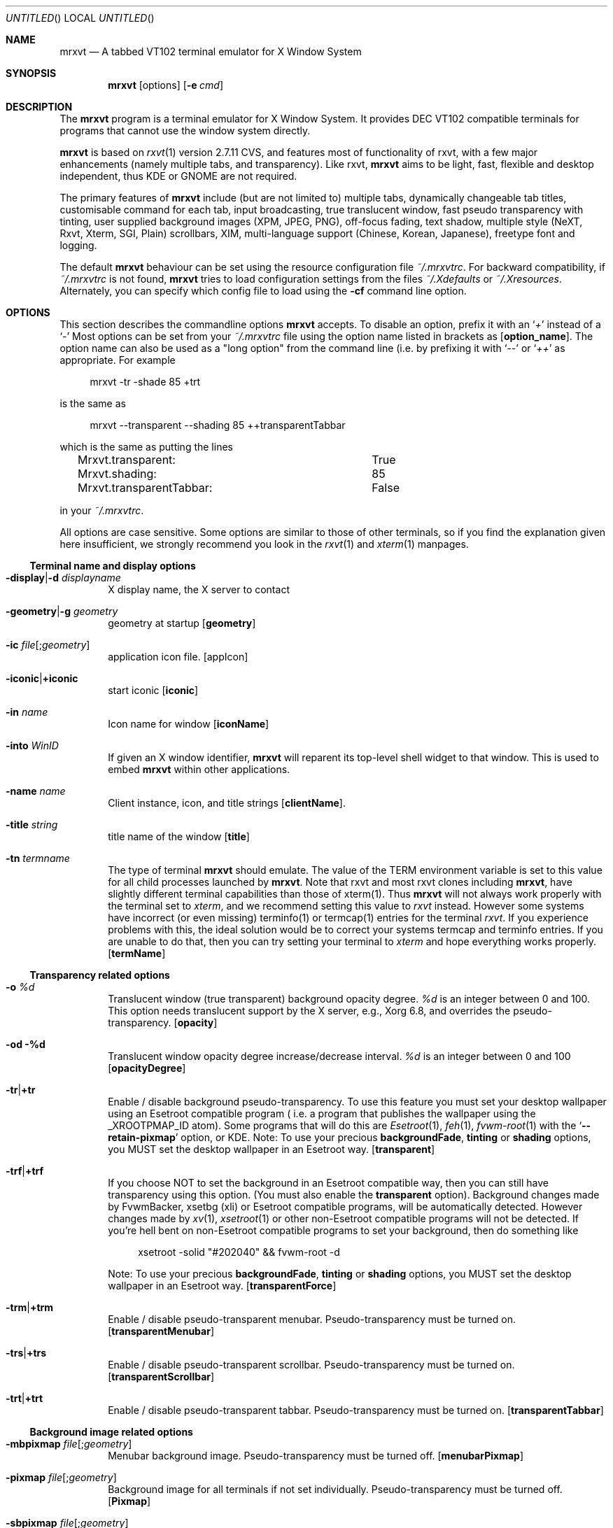 .\" {{{1 Macros
.
.
.de Vb \" Begin verbatim text (stolen from man files generated by pod2man)
. Bd -literal -offset 4n
..
.de Ve \" End verbatim text
. Ed
. Pp
..
.\" Boolean options
.de BO
.It Fl \\$1 Ns | Ns Cm +\\$1
..
.\" Resource list
.de RL
. It Cm \\$1
. Ar \\$2
..
.
.
.\" {{{1 manpage header
.
.
.Dd January 10, 2006
.Os X "Version 11"
.Dt mrxvt 1
.
.
.Sh NAME \"{{{1
.
.
.Nm mrxvt
.Nd A tabbed VT102 terminal emulator for X Window System
.
.
.Sh SYNOPSIS \"{{{1
.
.
.Nm
.Op options
.Op Fl e Ar cmd
.
.
.Sh DESCRIPTION \"{{{1
.
.
.Bd -filled
The
.Nm
program is a terminal emulator for X Window System. It provides
.Tn DEC VT102
compatible terminals for programs that cannot use the window system directly.
.Pp
.Nm
is based on
.Xr rxvt 1
version 2.7.11 CVS, and features most of functionality
of rxvt, with a few major enhancements (namely multiple tabs, and transparency). Like rxvt,
.Nm
aims to be light, fast, flexible and desktop independent, thus KDE or GNOME are not required.
.Pp
The primary features of
.Nm
include (but are not limited to) multiple tabs, dynamically changeable tab titles, customisable command for each tab, input broadcasting, true translucent window, fast pseudo transparency with tinting, user supplied background images (XPM, JPEG, PNG), off-focus fading, text shadow, multiple style (NeXT, Rxvt, Xterm, SGI, Plain) scrollbars, XIM, multi-language support (Chinese, Korean, Japanese), freetype font and logging.
.Pp
.
The default
.Nm
behaviour can be set using the resource configuration file
.Pa ~/.mrxvtrc .
For backward compatibility, if
.Pa ~/.mrxvtrc
is not found,
.Nm
tries to load configuration settings from the files
.Pa ~/.Xdefaults
or
.Pa ~/.Xresources .
Alternately, you can specify which config file to load using the
.Fl cf
command line option.
.Ed
.
.
.Sh OPTIONS \"{{{1
.
.
.Bd -filled
This section describes the commandline options
.Nm
accepts. To disable an option, prefix it with an
.Sq Em +
instead of a
.Sq Em -
Most options can be set from your
.Pa ~/.mrxvtrc
file using the option name listed in brackets as
.Op Cm option_name .
The option name can also be used as a "long option" from the command line (i.e. by prefixing it with 
.Sq Em --
or
.Sq Em ++
as appropriate. For example
.Vb
mrxvt -tr -shade 85 +trt
.Ve
is the same as
.Vb
mrxvt --transparent --shading 85 ++transparentTabbar
.Ve
which is the same as putting the lines
.Vb
Mrxvt.transparent:		True
Mrxvt.shading:			85
Mrxvt.transparentTabbar:	False
.Ve
in your
.Pa ~/.mrxvtrc .
.Pp
.
All options are case sensitive. Some options are similar to those of other terminals, so if you find the explanation given here insufficient, we strongly recommend you look in the
.Xr rxvt 1
and
.Xr xterm 1
manpages.
.Ed
.\" {{{2 terminal name and display options
.Ss Terminal name and display options
.Bd -filled
.Bl -tag -width 4n
.
.It Fl display Ns | Ns Fl d Ar displayname
X display name, the X server to contact
.
.It Fl geometry Ns | Ns Fl g Ar geometry
geometry at startup
.Op Cm geometry
.
.It Fl ic Ar file Ns Op Ns ; Ns Ar geometry
application icon file.
.Op appIcon
.
.BO iconic
start iconic
.Op Cm iconic
.
.It Fl in Ar name
Icon name for window
.Op Cm iconName
.
.It Fl into Ar WinID
If given an X window identifier,
.Nm
will reparent its top-level shell widget to that window.
This is used to embed
.Nm
within other applications.
.
.It Fl name Ar name
Client instance, icon, and title strings
.Op Cm clientName .
.
.It Fl title Ar string
title name of the window
.Op Cm title
.
.It Fl tn Ar termname
The type of terminal
.Nm
should emulate. The value of the TERM environment variable is set to this value for all child processes launched by
.Nm .
Note that rxvt and most rxvt clones including 
.Nm Ns ,
have slightly different terminal capabilities than those of xterm(1). Thus
.Nm
will not always work properly with the terminal set to
.Ar xterm ,
and we recommend setting this value to
.Ar rxvt
instead. However some systems have incorrect (or even missing) terminfo(1) or termcap(1) entries for the terminal
.Ar rxvt .
If you experience problems with this, the ideal solution would be to correct your systems termcap and terminfo entries. If you are unable to do that, then you can try setting your terminal to
.Ar xterm
and hope everything works properly.
.Op Cm termName
.
.El
.Ed
.\" {{{2 transparency
.Ss Transparency related options
.Bd -filled
.Bl -tag -width 4n
.
.It Fl o Ar %d
Translucent window (true transparent) background opacity degree.
.Ar %d
is an integer between 0 and 100. This option needs translucent support by the X server, e.g., Xorg 6.8, and overrides the pseudo-transparency.
.Op Cm opacity
.
.It Fl od %d
Translucent window opacity degree increase/decrease interval.
.Ar %d
is an integer between 0 and 100
.Op Cm opacityDegree
.
.BO tr
Enable / disable background pseudo-transparency. To use this feature you must set your desktop wallpaper using an Esetroot compatible program ( i.e. a program that publishes the wallpaper using the
.Tn _XROOTPMAP_ID
atom). Some programs that will do this are
.Xr Esetroot 1 ,
.Xr feh 1 ,
.Xr fvwm-root 1
with the
.Sq Cm --retain-pixmap
option, or KDE. Note: To use your precious
.Cm backgroundFade , tinting
or
.Cm shading
options, you MUST set the desktop wallpaper in an Esetroot way.
.Op Cm transparent
.
.BO trf
If you choose NOT to set the background in an Esetroot compatible way, then you can still have transparency using this option. (You must also enable the
.Cm transparent
option). Background changes made by FvwmBacker, xsetbg (xli) or Esetroot compatible programs, will be automatically detected. However changes made by
.Xr xv 1 ,
.Xr xsetroot 1
or other non-Esetroot compatible programs will not be detected. If you're hell bent on non-Esetroot compatible programs to set your background, then do something like
.Vb
xsetroot -solid "#202040" && fvwm-root -d
.Ve
Note: To use your precious
.Cm backgroundFade , tinting
or
.Cm shading
options, you MUST set the desktop wallpaper in an Esetroot way.
.Op Cm transparentForce
.
.BO trm
Enable / disable pseudo-transparent menubar. Pseudo-transparency must be turned on.
.Op Cm transparentMenubar
.
.BO trs
Enable / disable pseudo-transparent scrollbar. Pseudo-transparency must be turned on.
.Op Cm transparentScrollbar
.
.BO trt
Enable / disable pseudo-transparent tabbar. Pseudo-transparency must be turned on.
.Op Cm transparentTabbar
.
.El
.Ed
.\" {{{2 background
.Ss Background image related options
.Bd -filled
.Bl -tag -width 4n
.
.It Fl mbpixmap Ar file Ns Op Ns ; Ns Ar geometry
Menubar background image. Pseudo-transparency must be turned off.
.Op Cm menubarPixmap
.
.It Fl pixmap Ar file Ns Op Ns ; Ns Ar geometry
Background image for all terminals if not set individually. Pseudo-transparency must be turned off.
.Op Cm Pixmap
.
.It Fl sbpixmap Ar file Ns Op Ns ; Ns Ar geometry
Scrollbar background image. Pseudo transparency must be turned off.
.Op Cm scrollbarPixmap
.
.It Fl tbpixmap Ar file Ns Op Ns ; Ns Ar geometry
Tabbar background image. Pseudo transparency must be turned off.
.Op Cm tabbarPixmap
.
.BO tupixmap
Apply tabbar background image to tabs.
.Op Cm tabUsePixmap
.
.El
.Ed
.\" {{{2 scrolling
.Ss Scrolling related options
.Bd -filled
.Bl -tag -width 4n
.
.BO mp
scroll one page when press mouse wheel button
.Op Cm mouseWheelScrollPage
.
.It Fl sa Ar mode
Scrollbar alignment (
.Ar top | bottom )
.Op Cm scrollbarAlign
.
.BO sb
Hide / show scrollbar
.Op Cm scrollBar
.
.It Fl sbt Ar width
Scrollbar thickness/width
.Op Cm scrollbarThickness
.
.BO si
Inhibit scrolling on tty output.
.Op Cm scrollTtyOutputInhibit
.
.BO sk
scroll-on-keypress
.Op Cm scrollTtyKeypress
.
.It Fl sl Ar n
The number of scrolled lines to save (for all tabs) if not set individually. The maximal number of saved lines is 65535.
.Op Cm saveLines
.
.BO sr
Scrollbar on right
.Op Cm scrollbarRight
.
.It Fl ss Ar mode
Scrollbar style.
.Ar mode
should be one of
.Ar plain , xterm , rxvt , next
or
.Ar sgi .
.Op Cm scrollbarStyle
.
.BO st
Draw floating scrollbar (i.e. without a trough).
.Op Cm scrollbarFloating
.
.El
.Ed
.\" {{{2 color
.Ss Color related options
.Bd -filled
.Bl -tag -width 4n
.
.It Fl bg Ar color
Background color
.Op Cm background
.
.It Fl bd Ar color
Border color
.Op Cm borderColor
.
.It Fl bgfade Ar %d
(Obsolete) Make colors
.Ar %d
darker for background image or pseudo-transparent background.
.Ar %d
is an integer between 0 and 100. This is like tinting the background with black. This option is obsolete, and you should use the
.Cm tint
and
.Cm shade
options instead.
.Op Cm backgroundFade
.
.It Fl bgtype Ar type
Transformation type for background pixmap (not implemented yet)
.
.It Fl cr Ar color
color of cursor
.Op Cm cursorColor
.
.It Fl fade Ar %d
Make colors
.Ar %d
darker when mrxvt looses focus.
.Ar %d
is an integer between 0 and 100
.Op Cm fading
.
.It Fl fg Ar color
Foreground color.
.Op Cm foreground
.
.It Fl itabbg Ar color
Background color of inactive tabs and tabbar.
.Op Cm itabBackground
.
.It Fl itabfg Ar color
Foreground color of inactive tabs.
.Op Cm itabForeground
.
.It Fl pr Ar color
color of pointer
.Op Cm pointerColor
.
.It Fl shade Ar %d
Shade background to
.Ar %d
degree when tinting the background.
.Ar %d
is an integer between 0 and 100. You must also define a color using the
.Cm tint
option. When compiled with XRender support, the tabbar, menubar and scroll bar are tinted with their respective background colors for pseudo-transparent terminals.
.Op Cm shading
.
.It Fl tabbg Ar color
background color of active tab.
.Op Cm tabBackground
.
.It Fl tabfg Ar color
Foreground color of tabbar
.Op Cm tabForeground
.
.It Fl tint Ar color
Color tinted on background image or pseudo-transparent background. This works differently depending on the tint type: With XRender (when compiled with --enable-xrender),
.Ar color
is the color you want to tint your background to. The brighter the color, the less transparent it will be (regardless of the shade degree specified by
.Fl shade ) .
For example, if you want your background tinted black, set
.Ar color
to
.Sq #000000 ,
however if you want a white tinted transparent background, set
.Ar color
to some level of grey (e.g.
.Sq #808080 )
but NOT to
.Sq #ffffff .
.Pp
When compiled without XRender support,
.Ar color
works like a color mask. Thus if you want a black tinted background, set
.Ar color
to
.Sq #ffffff .
.Pp
The shade degree (using
.Fl shade )
must be defined as well.
.Op Cm tintColor
.
.It Fl tinttype Ar type
Function applied for background tinting (not implemented yet).
.
.It Fl ts Ar color
color of text shadow
.Op Cm textShadow
.
.It Fl tsm Ar mode
Text shadow mode, specify shadow position of text:
.Ar left | right | top | bottom | topleft | topright | botleft | botright | none .
.Op Cm textShadowMode
.
.It Fl txttype type
Function applied for text drawing (not implemented yet)
.
.It Fl ufbg Ar color
Default background color when the terminal window looses focus.
.Op Cm ufBackground
.
.El
.Ed
.\" {{{2 font
.Ss Font related options
.Bd -filled
.Bl -tag -width 4n
.
.It Fl fb Ar fontname
bold text X11 font name
.Op Cm boldFont
.
.It Fl fm Ar fontname
multichar text X11 font name
.Op Cm mfont
.
.It Fl fn Ar fontname
normal text X11 font name
.Op Cm font
.
.BO xft
Use freetype font instead of X11 font. This option controls all other freetype font related options.
.Op Cm xft
.
.BO xftaa
Enable / disable antialiasing of freetype font. This makes font look much nicer, but significantly slows down the rendering speed. The
.Fl xft
option must be enabled.
.Op Cm xftAntialias
.
.BO xftah
Enable / disable autohint of freetype font. The
.Fl xft
option must be enabled
.Op Cm xftAutoHint
.
.It Fl xftfm Ar fontname
Multichar text freetype font family. The
.Fl xft
option must be enabled
.Op Cm xftmFont
.
.It Fl xftfn Ar fontname
Normal text freetype font family. The
.Fl xft
option must be enabled
.Op Cm xftFont
.
.BO xftga
Enable / disable global advance of freetype font. The
.Fl xft
option must be enabled
.Op Cm xftGlobalAdvance
.
.BO xftht
Enable / disable hinting of freetype font. The
.Fl xft
option must be enabled
.Op Cm xftHinting
.
.It Fl xftmsz Ar size
Freetype multichar font size in pixels. The
.Fl xft
option must be enabled.
.Op Cm xftmSize
.
.BO xftnfm
Do not load freetype mfont, but use freetype font instead. This can avoid a large line space if the size of font and mfont are very different. The
.Fl xft
option must be enabled
.Op Cm xftNomFont
.
.It Fl xftpfn Ar font
Specify a proportionally spaced font to use for drawing tab-titles. If set, the tab bar behaves like Firefox's tab-bar: All tabs have the same width, and the widths are shrunk / expanded to keep the number of tabs specified by
.Cm minVisibleTabs
visible. The active tab title is drawn in a bold font. (Your colors are still used).
.Op Cm xftPFont
.
.It Fl xftrgb Ar style
Freetype font sub-pixel order:
.Ar rgb | bgr | vrgb | vbgr | none .
The
.Fl xft
option must be enabled.
.Op Cm xftRGBA
.
.BO xftslow
Display freetype multichar string in slow mode for better display effect. The xft option must be enabled.
.Op Cm xftSlowOutput
.
.It Fl xftst Ar style
Freetype font slant:
.Ar roman | italic | oblique .
The
.Fl xft
option must be enabled.
.Op Cm xftSlant
.
.It Fl xftsz Ar number
Freetype font size in pixel. The
.Fl xft
option must be enabled
.Op Cm xftSize
.
.It Fl xftbwt Ar style
Freetype bold font weight:
.Ar light | medium | demibold | bold | black .
The
.Fl xft
option must be enabled.
.Op Cm xftBoldWeight
.
.It Fl xftwd Ar style
Freetype font width:
.Ar ultracondensed | condensed | normal | expanded | ultraexpanded .
The
.Fl xft
option must be enabled.
.Op Cm xftWidth
.
.It Fl xftwt Ar style
Freetype font weight:
.Ar light | medium | demibold | bold | black .
The
.Fl xft
option must be enabled.
.Op Cm xftWeight
.
.El
.Ed
.\" {{{2 tabs and commands
.Ss Tabs and command related options
.Bd -filled
.Bl -tag -width 4n
.
.It Fl aht
Automatically hide or show the tab bar depending on the number of tabs. On startup, the tabbar is shown only if there are more than one tabs present. If there is only one tab, and a new one is created, then the tabbar is shown. If there are two tabs and one is closed, then the tabbar is hidden. A keyboard shortcut used at any time to hide / show the tabbar.
.Op Cm autohideTabbar
.BO at
Run command specified with
.Fl e
on all tabs (by default the command specified by
.Fl e
is only used for the first tab opened). This causes the profile option
.Cm command
to be ignored. However a command specified via the
.Cm NewTab
macro is honored.
.Op Cm cmdAllTabs
.
.BO bt
Show tabbar at bottom.
.Op Cm bottomTabbar
.
.It Fl e Op Ar arguments ...
Specifies the program (and its command line arguments) to be run in the
.Nm
window. By default this command is only run initially, and all tabs created after startup will run the default shell (or program supplied by
.Fl profile Ns Ar %d Ns ). This behaviour can be overridden with the
.Fl at
option.
.Op Cm command
.
.BO hb
Hide buttons in the tabbar.
.Op Cm hideButtons
.
.It Fl het Ar string
Message to display in tabs after the child process exits. (This string is escape and percent interpolated).
.Op Cm holdExitText
.
.It Fl heT Ar string
Set the title of tabs to
.Ar string
after the process in the tab exits. (This string is escape and percent interpolated).
.Op Cm holdExitTitle
.
.It Fl hold Ar mask
Hold the tab open after the child process in it exits.
.Ar mask
is the mask of flags which control weather the tab will be held open based on the exit status of the child process. If the lowest bit (0x01) of
.Ar mask
is set, then the tab will always be held open after the child exits. If the next bit (0x02) is set, then the tab will only be held open if the child exits abnormally (e.g. via
.Xr abort 1 ) .
If the third bit (0x04) is set, then the tab will be held open if the child exits with non-zero status.
.Pp
NOTE: In previous versions of
.Nm
this was a boolean option. For backward compatibility, the value of
.Ar True , On, Yes
will be treated as
.Ar 1
and anything illegal will be treated as
.Ar 0 .
The default is 0x06.
.Op Cm holdExit
.
.BO ht
Hide tabbar on initialization
.Op Cm hideTabbar
.
.BO htb
Highlight inactive tabs only when bell sounds. Default is to highlight inactive tabs whenever they produce output.
.Op Cm highlightTabOnBell
.
.It Fl ip Ar profiles
.Ar profiles
is a comma separated list of profiles numbers. On startup
.Nm
opens each of these profiles in a tab.
.Op Cm initProfileList
.
.BO ls
Indicates that the shell that is started in the
.Nm
window will be a login shell (i.e., the first character of argv[0] will be a dash, indicating to the shell that it should read the user's
.Pa .login
or
.Pa .profile).
.Op Cm loginShell
.
.It Fl mtw Ar width
The maximum width (in characters) of the displayed tabs. This can not be larger than 40. If you use Xft, then you might want to use the
.Cm minVisibleTabs
option instead.
.Op Cm maxTabWidth
.
.It Fl mvt Ar n
When using
.Cm xftPFont
to display tabs, keep at least
.Ar n
tabs visible.
.Op Cm minVisibleTabs
.
.It Fl profile Ns Ar N Ns Cm . Ns Ar option Ar value
Set
.Ar option
to
.Ar value
in profile
.Ar N .
When a new tab is created with profile
.Ar N
it uses all options that are set for this profile. Currently the only options that can be set per profile are
.Cm Pixmap , background , command , foreground , saveLines , holdExit , holdExitText , holdExitTitle , tabTitle , titleFormat , winTitleFormat
and
.Cm workingDirectory .
Then all the settings from that profile number are used.
.Pp
.
.Ar N
can be any integer between 0 and the compiled in maximum (default 5). The profile number 0 is special, and contains default settings which are used for all profiles where this option is not set (e.g.
.Fl profile0.tt Ar mrxvt
sets the tab title to
.Ar mrxvt
for all profiles where the tab title has not been set). In this case the
.Fl profile0.
can be omitted entirely (i.e.
.Fl profile0.tt
is equivalent to
.Fl tt ) .
.Pp
This option is intended to replace the
.Fl vt Ns Ar %d Ns Cm .xx
options from
.Nm
version 0.5.0. The old
.Fl vt Ns Ar %d Ns Cm .xx
would set options for the
.Ar %d Ns th
tab. This causes inconsistent behaviour when the user moves / closes tabs. The behaviour of the
.Fl profile
option is to set options for a particular profile, and then these settings can be associated (on demand) to newly created tabs.
.
.Op Cm profile Ns Ar N Ns Cm . Ns Ar option
.
.BO ps
Protect tab from being closed if it is using the secondary screen, for example, when the user is running
.Xr vim 1
or
.Xr mutt 1 ,
this can prevent the terminal from being accidentally closed.
.Op Cm protectSecondary
.
.BO sti
Synchronize icon name with tab title when switch to a new tab or the title of the active tab changes.
.Op Cm syncTabIcon
.
.BO stt
Synchronize terminal title with tab title when switch to a new tab or the title of the active tab changes. (See also the
.Fl wtf
option).
.Op Cm syncTabTitle
.
.It Fl tnum Ar N
OBSOLETE. Opens
.Ar N
tabs on startup. For backward compatibility, the tabs are opened with profile 0, 1, ...
.Ar N Ns -1 .
.Op Cm initTermNumber
.
.It Fl tt Ar string
Title of the tab
.Op Cm tabTitle
.
.It Fl tf Ar format
If set, this controls the displayed title of each tab.
.Ar format
is % interpolated, and the result is displayed as the tab title.
.Pp
.Sy NOTE:
Currently this option requires the tab titles to be drawn with a proportionally spaced font (which is currently only possible with Xft). Also, this option only affects the displayed tab title, and thus
.Ar %t
will still expand to the actual tab title, as set via an escape sequence, or macro. For example, setting this option to
.Sq Ar %n. %t
will cause all the tabs to be numbered.
.Op Cm titleFormat
.
.BO ut
Utmp inhibit.
.Op Cm utmpInhibit
.
.BO vbf
If unset, colored bold text will not be rendered using overstrike / bold font. See also
.Cm boldColors
and
.Cm veryBright .
.Op Cm veryBoldFont
.
.It Fl wd
Working directory of the child process. If non-empty, then the child process is started in this directory. If set to
.Sq \&.
then the child process is run in the working directory of the current tab if possible. On Linux, this is the default. (NOTE: It is not always possible to find the working directory of the current tab. This works fine on Linux, but causes problems on other systems [e.g. OpenBSD], which is why it is only enabled by default on Linux).
.Op Cm workingDirectory
.
.It Fl wtf Ar format
Controls the format of the window title. If set, and the option
.Fl stt
is used, then the window title is set to
.Ar format
(after % interpolation), instead of the tab title.
.Op Cm winTitleFormat
.El
.Ed
.\" {{{2 multichar stuff
.Ss Multichar and multi-language support
.Bd -filled
.Bl -tag -width 4n
.
.BO mcc
Multichar cursor movement
.Op Cm multibyte_cursor
.
.It Fl km Ar mode
multichar encoding mode
.Op Cm multichar_encoding
.
.It Fl im Ar name
name of X Input Method (XIM)
.Op Cm inputMethod
.
.It Fl pt Ar mode
XIM input style:
.Ar OverTheSpot Ns | Ns Ar OffTheSpot Ns | Ns Ar Root
.Op Cm preeditType
.
.BO thai
Thai support
.Op Cm thai
.
.It Fl grk Ar mode
Greek keyboard mapping:
.Ar iso Ns | Ns Ar ibm
.Op Cm greek_keyboard
.
.El
.Ed
.\" {{{2 menu
.Ss Menu related options
.Bd -filled
.
.Bl -tag -width 4n
.
.It Fl menu Ar filename Ns Op ; Ns Ar tag
Menubar definition file.
.Op Cm menu
.
.BO showmenu
show menubar
.Op Cm showMenu
.
.El
.Ed
.\" {{{2 keyboard / window
.Ss Keyboard and window related options
.Bd -filled
.Bl -tag -width 4n
.
.It Fl b Ar number
internal border width
.Op Cm internalBorder
.
.BO bc
Display a blinking cursor.
.Op Cm cursorBlink
.
.BO bcst
Enable / disable broadcasting input to all terminals
.Op Cm broadcast
.
.It Fl bci Ar number
Cursor blink interval (ms)
.Op Cm cursorBlinkInterval
.
.BO bl
Use a borderless window.
.Op Cm borderLess
.
.It Fl blc Ar cmd
Bell command instead of beeping. If
.Ar cmd
begins with
.Sq \&!
then it is passed to
.Cd /bin/sh -c
for execution. Otherwise it is split into words at spaces or tabs only, and executed via
.Xr execvp 3 .
If you don't want a space or tab to cause word splitting, then precede it with a
.Sq Sy \e .
If you want to pass
.Sq \e\ 
as an argument, double the
.Sq \e .
.Pp
Note: Only backslashes (or chains of backslashes) that precede a space or tab character are treated specially. That is
.Sq \e\ea
will be left untouched, however
.Sq \e\e\ 
will expand to a
.Sq \e
and the
.Sq \ 
will cause a word break, and
.Sq \e\ 
will expand to a
.Sq \ 
which does not cause a word break.
.Op Cm bellCommand
.
.It Fl bw Ns | Ns Fl w Ar number
external border width
.Op Cm externalBorder
.
.BO ctvb
Use a visual bell only for the current tab (i.e. the active tab of a currently focused window).
.Op Cm currentTabVBell
.
.It Fl desktop Ar number
Desktop to place the window (for gnome compatible window manager). The number starts from 0, NOT 1!
.Op Cm desktop
.
.BO dm
Enable / disable all keyboard macros. This functionality can be toggled at runtime via a pop-up menu, or the
.Ic ToggleMacros
keyboard shortcut. NOTE: When keyboard macros are disabled, the
.Ic ToggleMacros
keyboard macro will still work. Thus you can re-enable your keyboard macros via the keyboard using this function.
.Op Cm disableMacros
.
.BO fs
Startup fullscreen. Use in conjunction with
.Op smoothResize
to really make it full screen. Requires an EWMH compatible window manager.
.Op Cm fullscreen
.
.BO lk
Enable Linux console style Home/End keys
.Op Cm linuxHomeEndKey
.It Fl mod Ar mode
Meta modifier:
.Ar alt Ns | Ns Ar meta Ns | Ns Ar hyper Ns | Ns Ar super Ns | Ns Ar mod1 Ns | Ns Ar ... Ns | Ns Ar mod5 .
.Op Cm modifier
.
.It Fl lsp Ar number
Line space between rows
.Op Cm lineSpace
.
.BO m
Start maximized (requires an EWMH compatible window manager).
.Op Cm maximized
.
.BO m8
Enable / disable meta8
.Op Cm meta8
.
.BO nsc
Enable / disable reading the system wide configuration file. Only the default keyboard macros are defined in this file, so this option can effectively disable all default keyboard shortcuts.
.Op Cm noSysConfig
.
.BO or
Override redirect
.Op Cm overrideRedirect
.
.BO pb
.No Pointer blank (see also Cm pointerBlankDelay ) .
.Op Cm pointerBlank
.
.BO rv
reverse video
.Op Cm reverseVideo
.
.BO tcw
Triple click word selection
.Op Cm tripleclickwords
.
.BO vb
Visual bell
.Op Cm visualBell
.
.El
.Ed
.\" {{{2 misc
.Ss Miscellaneous options
.Bd -filled
.Bl -tag -width 4n
.
.It Fl C
Intercept console messages
.
.It Fl dmask Ar namelist
Print out debug message defined by a coma separated name list. Available
names include: command, screen, ptytty, init, main, logging, macros,
menubar, tabbar, scrollbar, images, pixmap, transparent, encoding, 
gkrelot, memory, session, string, resource, xftacs, misc, and all.
.
.It Fl dlevel Ar verboselevel
Print out debug message defined by verboselevel. Available verboselevel
are: fatal, error, warn, info, verbose, and debug. The latter, the more
information is printed
.
.It Fl cf Ar filename
X resource configuration file
.It Fl cfs Ar filename
X resource configuration file to save the current configuration
.Op Cm confFileSave
.
.It Fl path Ar path
Colon delimited list of directories to search for background images and menu files.
.Nm
first searches for the file in the current directory, then in the directories specified by
.Ar path ,
then in the directories specified by the environment variable
.Ev PATH_ENV
and finally tries in the user configuration directory
.Pa ~/.mrxvt
and the (compiled in) system wide configuration directory
.Pa /etc/mrxvt .
.Op Cm path
.
.It Fl sid Ar string
Client identity of mrxvt for X session management
.Op Cm smClientID
.
.BO sm
enable X session management
.Op Cm sessionMgt
.
.El
.Ed
.\" {{{2 resource option list
.Ss Long options
.Bd -filled
.
The following options do not have a
.Dq short
form. If these options are to be used on the command line, they must be prefixed with a
.Sq Em --
(or
.Sq Em ++
for boolean options). They can of course be used in the
.Nm
configuration file.
.
.
.Bl -tag -width 4n
.It Cm answerBackString Ar string
Specify the reply
.Nm
sends to the shell when an ENQ (control-E) character is passed through. It may contain escape values as described in the entry on
.Cm keysym
following.
.
.It Cm backspaceKey Ar string
The string to send when the backspace key is pressed. If set to DEC or unset it will send Delete (code 127) or, if shifted, Backspace (code 8) - which can be reversed with the appropriate DEC private mode escape sequence.
.
.It Cm bgRefreshInterval Ar delay
Specify the delay (ms) to wait before refreshing the background in pseudo-transparency. Generally tinting and refreshing the background is slow (especially with XRender), and causes lags while dragging the window. This delay causes enables the window to be dragged smoothly. If you have a fast system, you can reduce or disable this (by setting it to 0). The default value is 100ms.
.
.It Cm boldFont Ns Ar N Ar font
Specifies bold font to use along with fontset
.Ar N .
.
.It Cm boldColors Ar True Ns | Ns Ar False
If false, the bold primary colors (0 -- 7) will be rendered using the brighter analogues (8--15) in a regular font. If true a bold font will be used. See also
.Cm veryBright .
.
.It Cm color Ns Ar N Ar color
Use the specified colour for the colour value
.Ar N ,
where 0-7 corresponds to low-intensity (normal) colours and 8-15 corresponds to high-intensity colours.
.It Cm colorBD Ar color
Color to use to display bold text. If unspecified, the text will be displayed using a bold font / overstrike.
.
.It Cm colorRV Ar color
Color to use to display reverse video text. If unspecified, the text will be displayed as reverse video.
.
.It Cm colorUL Ar color
Color to use to display underlined text. If unspecified, the text will be displayed as underlined.
.
.It Cm cursorColor2 Ar color
Second color of cursor.
.
.It Cm cutChars Ar string
String containing all characters to be treated as one word for double click selection. If you want double clicks to select URL's, then set this to a string containing all letters (both upper and lower case), digits and punctuation you find in urls.
.
.It Cm deleteKey Ar string
The string to send when the delete key (not the keypad delete key) is pressed. If unset it will send the sequence traditionally associated with the
.Sy Execute
key.
.
.It Cm focusDelay Ar msec
The time interval (in mili-seconds) to wait after getting / losing focus, before fading the colors and changing the background color as specified by the
.Fl fade
and
.Fl ufbg
options. Set it to 0 if you want your colors faded immediately on focus change events.
.Pp
This option is there mainly to work around a bug in some window managers which send focus in immediately followed by focus out events when moving windows, or pressing Alt+Tab (e.g. fvwm-2.5.16).
.
.It Cm font Ns Ar N Ar font
Specify the alternative font
.Ar n . n No can be 1, 2, 3, 4 or 5.
.
.It Cm greektoggle_key Ar keysym
Key to toggle into greek keyboard mapping. See
.Pa README.greek
for details.
.
.It Cm highlightColor Ar color
Color to use for selection. If not specified, reverse video is used. (Note blinking text is also displayed with this color).
.
.It Cm mapAlert Ar True Ns | Ns Ar False
If true, de-iconifies the window when a bell is received.
.
.It Cm mfont Ns Ar n font
Specify alternative multiple character font
.Ar n .
.
.It Cm pointerBlankDelay Ar delay
Delay (ms) to blank pointer after.
.
.It Cm printPipe Ar cmd
Specify a command pipe for vt100 printer.
.
.It Cm refreshLimit Ar N
This option and
.Cm skipPages
are to be used to replace the
.Sq jump scroll
behaviour of other terminal emulators (and previous version of
.Nm ) .
Generally when data is available from a tab,
.Nm
reads as much of it as is available (up to our buffer size), and process it. After we are done processing it (generally takes a fraction of a mili-second), we look for more data from the tab. If we obtain not more than
.Ar N
characters, then we request a screen refresh (which takes a while, especially if you use Xft with anti aliasing). If we obtain more than
.Ar N
characters from the tab, then we delay the screen refresh until the tab eventually has either
.Ar N
or fewer characters of output, or the tab has (cumulatively) produced at least
.Cm skipPages
of data.
.Pp
The default value is 0. On new fast machines, this is probably the best. If you find screen refreshes laggy on on slow older machines, then increase this value a little (say to 10). Setting it to something enormous (say BUFSIZ) will cause
.Nm
to request screen refreshes every time the active tab has data, and effectively disable the so called
.Sq jump scrolling .
.
.It Cm scrollColor Ar color
Color of scrollbar (see also
.Cm troughColor ) .
.
.It Cm selectStyle Ar mode
Set mouse selection style to
.Cm old
which is 2.20,
.Cm oldword
which is xterm style with 2.20 old word selection, or anything else which gives xterm style selection.
.
.It Cm skipPages Ar N
This option and
.Cm refreshLimit
are to be used to replace the
.Sq jump scroll
behaviour of other terminal emulators (and previous version of
.Nm ) .
If the screen refresh is delayed because of the
.Cm refreshLimit
option, then
.Nm
will refresh the screen every
.Ar N
pages of output. The default is 25. If you set it to a very large value (say INT_MAX), then
.Nm
will refresh the screen only after the tab has stopped
.Sq flat out
scrolling.
.
.It Cm smartResize Ar True Ns | Ns Ar False
Enable / disable smart resize. When the tabbar is shown, or font size is increased, the resize terminal window could be partially off screen. If
.Cm smartResize No is enabled, then Nm No tries to move the terminal window to stay on  screen.
.
.It Cm smoothResize Ar True Ns | Ns Ar False
.No Enable / disable smooth resize. If enabled, then the Nm No window is resized in pixel increments (instead of character increments). This is useful if you want a full screen / maximized Nm No window that covers the entire screen (without leaving an annoying few pixel wide strip uncovered).
.
.It Cm troughColor
Color of scrollbar trough (see also
.Cm scrollColor ) .
.
.It Cm useFifo Ar True Ns | Ns Ar False
If enabled, then mrxvt will create a
.Xr fifo 7 Pa /tmp/.mrxvt-%pid
and listen for macros on it. To execute macros, just write them to this fifo. For example
.Vb
/bin/echo -e "NewTab\enRaise" >> /tmp/.mrxvt-%pid
.Ve
creates a new tab and raises the
.Nm
window with process ID
.Em %pid .
.Sy NOTE:
The meaning and syntax of this option might change in future versions.
.
.It Cm vBellDuration Ar ms
Amount of time (in milliseconds) to flash the screen if using a visual bell.
.
.It Cm veryBright Ar True Ns | Ns Ar False
If true, and if
.Cm boldColors
is false, then bold primary colors are rendered as bright colors with a bold font (this was the default behaviour in 0.5.2 and earlier versions).
.
.El
.Ed
.\"}}}
.
.
.Sh CONFIGURATION FILE SYNTAX \"{{{1
.Bd -filled
.
.
A line in the config file generally looks like this
.Vb
ClassName.OptionName:	Value
.Ve
Blank lines, and lines beginning with
.Sq Em #
are ignored (comments).
.Pp
.
The ClassName is the name specified via the
.Fl name
option (by default
.Sq Em mrxvt ) .
When
.Nm
starts up, it ONLY reads options with ClassName
.Sq Em Mrxvt ,
.Sq Em XTerm ,
or the class specified via the
.Fl name
option. See
.Pa /etc/mrxvt/mrxvtrc.sample
for how this feature can be used.
.Pp
.
The OptionName is the long name of the option you want to set. It can be any long option (listed under the
.Sx "Long Options"
sub section), or is specified in brackets as
.Op Cm option_name
alongside regular options in this man page. Finally Value is the value of this option.
.Pp
.Ed
.\" {{{2 Example
.Ss Example
.Bd -filled
The following is an example
.Pa ~/.mrxvtrc
file, or in a configuration file you will load with 
.Fl cf
option at startup. You can consult the
.Pa doc/mrxvtrc.sample
in the directory for more details.
.Vb
Mrxvt.profile0.tabTitle:        term1
Mrxvt.profile1.tabTitle:        term2
Mrxvt.profile2.tabTitle:        term3
Mrxvt.profile0.saveLines:       600
Mrxvt.profile1.saveLines:       600
Mrxvt.profile2.saveLines:       600
# Mrxvt.profile0.Pixmap:        /home/images/vt0bg.xpm
# Mrxvt.profile1.Pixmap:        /home/images/vt1bg.xpm
# Mrxvt.profile2.Pixmap:        /home/images/vt2bg.xpm
Mrxvt.scrollbarStyle:           next
Mrxvt.initTermNumber:           3
Mrxvt.transparent:              True
Mrxvt.transparentScrollbar:     True
Mrxvt.transparentTabbar:        False
Mrxvt.transparentMenubar:       False
Mrxvt.tintColor:                #ffffff
Mrxvt.shading:                  85
Mrxvt.foreground:               white
Mrxvt.background:               black
.Ve
.Ed
.\"}}}
.
.
.Sh MENUS \"{{{1
.
.
.Bd -filled
The menu system is similar to rxvt's menus (see the included file
.Pa rxvtRef.txt )
with a few enhancements, and a few notable exceptions:
.Bl -dash -width 2
.It
The menus can use a proportionally spaced font under Xft (
.Fl xftpfn )
which is significantly less ugly than a mono-spaced font.
.It
.Nm
supports pop-up menus. If you create a menu named
.Ic PopupButton Ns Ar N No (where Ar N No is 1, 2, or 3) then that menu is popped up when you control click (with the appropriate mouse button) on the terminal window. Additionally if you right click on the Tab bar, then the menu Ic PopupButton1 No is popped up.
.It
To create a menu containing a list of all open tabs, create an empty menu called
.Ic PopupButton Ns Ar N
(which will be popped on control click's as described above). To include a list of all open tabs as a sub menu, create a sub-menu called
.Sq Switch to tab .
.It
Menu actions are completely different in
.Nm
than the original implementation in
.Xr rxvt 1 .
The menu actions are exactly the same as macro actions, and are described in the section
.Sx "Defining custom shortcuts" .
.It
On startup
.Nm
reads the file
.Pa default.menu
which contains the default menu definitions. The file is searched for in your search path (specified by option
.Fl path ) .
.El
.Ed
.
.
.Sh KEYBOARD AND MOUSE SHORTCUTS \"{{{1
.
.
.Bd -filled
You have several default keyboard shortcuts to ease the use of mrxvt. The default gnome-terminal, Konsole, rxvt shortcuts are predefined for you. You can also define your own shortcuts as described in
.Sx "Defining custom shortcuts" .
.Ed
.Ss "Default keyboard shortcuts" \"{{{2
.Bd -filled
The following key combinations are defined by default. These are defined in the system configuration file
.Pa /etc/mrxvt/mrxvtrc ,
and can be disabled using the option
.Fl nsc .
See the next section for instructions on defining your own custom keyboard shortcuts.
.Pp
.Em Gnome-terminal style shortcuts:
.Bl -tag -width 18n -compact -offset 4n
.It Ctrl+Shift+t
create a new tab
.It Ctrl+Shift+q
Close all tabs and exit
.It Ctrl+Shift+w
Close active tab, and do not hold it open if it exits abnormally.
.It Ctrl+PgUp
activate left tab
.It Ctrl+PgDn
activate right tab
.It Meta+1
activate 1st tab
.It ...
.It Meta+0
activate 10th tab
.It Ctrl+equal
increase font size (next font)
.It Ctrl+Shift+plus
increase font size by 2
.It Ctrl+minus
decrease font size (previous font)
.It Ctrl+Shift+underscore
decrease font size by 2
.El
.Pp
.
.Em Konsole style default shortcuts:
.
.Bl -tag -width 18n -compact -offset 4n
.It Ctrl+Shift+Left
move active tab to left
.It Ctrl+Shift+Right:
active tab to right
.It Shift+Left
Activate left tab (Primary only)
.It Shift+Right
Activate right tab (Primary only)
.It Ctrl+Shift+n
Create a new tab with the same profile as the current tab.
.El
.Pp
.
.Em Vi style default shortcuts:
.
.Bl -tag -width 18n -compact -offset 4n
.It Ctrl+Shift+h
activate left tab
.It Ctrl+Shift+l
activate right tab
.El
.Pp
.
.Em Screen style default shortcuts:
.
.Bl -tag -width 18n -compact -offset 4n
.It Ctrl+Shift+p
activate previous active tab
.El
.Pp
.
.Em Mrxvt default shortcuts:
.
.Bl -tag -width 18n -compact -offset 4n
.It Ctrl+Shift+1
Move tab to 1st position
.It ...
.It Ctrl+Shift+0
Move tab to 10th position
.It Ctrl+Tab
activate previous active tab
.It Ctrl+Shift+less_than
Move active tab left
.It Ctrl+Shift+greater_than
Move active tab right
.
.It Ctrl+Shift+o
Change opacity of terminal to make it more transparent.
.It Ctrl+Shift+u
Change opacity of terminal to make it less transparent.
.It Ctrl+Shift+j
Change shading of terminal to make it more transparent.
.It Ctrl+Shift+k
Change shading of terminal to make it less transparent.
.It Ctrl+Shift+r
Toggle psdudo-transparency
.
.It Ctrl+Shift+i
Hide/show tabbar
.It Ctrl+Shift+s
Hide/show scrollbar
.It Ctrl+Shift+m
Hide/show menubar
.It Ctrl+Shift+a
Hide/show tabbar buttons
.
.It Ctrl+Shift+b
Toggle very bold font
.It Ctrl+Shift+z
Open a
.Nm
console in a new tab, and enable the
.Ic useFifo
option if necessary. Anything typed in this console will be executed as a macro. On clean exit the
.Ic useFifo
option will be disabled.
.It Ctrl+Shift+d
Toggle input broadcasting (unbound by default)
.It Ctrl+Shift+e
Toggle holding exited tab
.It Ctrl+Shift+f
Toggle full screen mode
.It Ctrl+Shift+x
Save current configuration
.
.It Shift+Del
Set title of active tab to selection.
.It Shift+Insert
Paste X selection into active tab.
.It Ctrl+Shift+v
Paste X selection into active tab.
.It Ctrl+Shift+c
Paste clipboard into active tab.
.
.It Shift+Up
Scroll up one line (Primary screen only)
.It Shift+Dn
scroll down one line (Primary screen only)
.It Shift+PgUp
scroll up one page (Primary screen only)
.It Shift+PgDn
scroll down one page (Primary screen only)
.It Shift+Home
Scroll to beginning of scroll-back buffer (Primary screen only)
.It Shift+End
Scroll to end of scroll-back buffer (Primary screen only)
.
.It Shift+KeypadPlus
Increase font size
.It Shift+KeypadMinus
Decrease font size
.
.
.It Ctrl+Shift+F1
Open
.Nm
man page in a new tab.
.It Ctrl+Shift+F12
Enable / disable all keyboard macros (except this one of course).
.El
.Ed
.
.Ss "Defining custom shortcuts" \"{{{2
.Bd -filled
NOTE: The 
.Sq hotkey
mechanism used in versions 0.4.2 and earlier is now obsolete. It has been replaced by the
.Sq macro
functionality (described below) as of version 0.5.0.
.Pp
You can define your own keyboard shortcuts in your configuration file by using the following syntax:
.Vb
Mrxvt.macro.[modifiers+]keyname:         action
.Ve
Here
.Sq modifiers
is a
.Sq +
separated list of modifiers
.Sq Em Ctrl ,
.Sq Em Alt ,
.Sq Em Meta ,
.Sq Em Shift .
.Sq Em Primary .
and
.Sq Em Add .
The first four refer to the respective modifier keys.
.Sq Em Primary
tells
.Nm
to make the macro available ONLY when the primary screen is displayed (e.g.
.Sq Em Primary
macros will not be effective when you are running
.Xr vim 1 ,
but will be effective when you are at the shell prompt). Finally
.Sq Em Add
tells
.Nm
to add the macro action to any previous action associated to that particular key. For instance
.Vb
Mrxvt.macro.Primary+Shift+Return:	Esc \eec
Mrxvt.macro.Primary+Add+Shift+Return:	Str ^M
.Ve
will define the macro
.Sq Shift+Return
to first send the escape sequence
.Sq \eec
to
.Nm
(which has the effect of clearing the scroll back buffer) and then send
.Sq Ctrl-M
to the child process, but ONLY in the primary screen. If you're running a shell, then this effectively clears the scroll back buffer and executes the command.
.Pp
.
If the
.Sq Em Add
modifier is not specified, then the macro action replaces any previous action (if any) associated to the specified key. It is an error to add a macro to a non-existing macro. Currently one key can have at most 16 actions associated to it (this might be reduced to 8 in future).
.Pp
.
.Sq keyname
is the name of the key you want to bind to the specified macro. Non alpha numeric keys (e.g. punctuation, or cursor/keypad keys) are specified by using their keyname, which you can find by xev(1), or looking directly in the system header file
.Pa /usr/include/X11/keysymdef.h .
.Pp
.
In case you want to unbind a default keyboard macro, just bind the appropriate key to the function
.Sq Ic Dummy .
For example
.Vb
Mrxvt.macro.Ctrl+Shift+t:	Dummy
.Ve
will disable the default keyboard shortcut
.Sq Ctrl+Shift+t .
If you want to disable all keyboard macros, use the option
.Sq Fl dm
(which can also be accessed via a pop-up menu). The default keyboard macros are defined in the system configuration file
.Pa /etc/mrxvt/mrxvtrc
so if you only want to disable all default shortcuts keys, don't read the system configuration file by using the 
.Fl nsc
option.
.Pp
.
Notice that keyboard shortcuts definitions are incompatible with X Windows own resource parsing API, i.e., XGetDefaults. So, to enable the keyboard shortcuts, you will need to enable resources but disable xgetdefault when you configure
.Nm Ns .
.Pp
Finally
.Sq action
is the action you want bound to the specified macro key. The available actions you can bind to macros are:
.\" {{{3 Available macros list
.Bl -tag -width 4n -offset 4n
.It Ic Dummy
Clear an existing keyboard shortcut
.\" ------------------------------------------------------------
.It Ic Esc Ar str
Send the escape sequence
.Ar str
to
.Nm .
.\" ------------------------------------------------------------
.It Ic Str Ar str
Send the string
.Ar str
to the child process.
.\" ------------------------------------------------------------
.It Ic Exec Ar command
Executes
.Ar command
asynchronously. The command run without any controlling shell or TTY. This is generally used to launch X11 programs (e.g. open the selected text in firefox). If you want a command run in a new tab, see the
.Ic NewTab
macro).
.Pp
The argument
.Ar command
is word split exactly as described in the
.Fl blc
option (thus for instance beginning it with 
.Sq \&!
will pass it to
.Cd /bin/sh -c
for word splitting and execution). However keep in mind that like all macro arguments,
.Ar command
is first
.Sq Sy \e
interpolated. Thus if on the rare occasion you want
.Sq \e\ 
to be part of
.Ar command ,
then you will have to do something like
.Sq \e\e\e\e\e\e\ 
and not
.Sq \e\e\e\ 
as you would with the argument of
.Fl blc .
.\" ------------------------------------------------------------
.It Ic NewTab Oo Ar -N Oc Oo Ar \*qtitle\*q Oc Op Oo ! Oc Ns Ar command
Open a new tab.
.Ar N
specifies the profile number. If omitted, profile 0 is used. If only
.Sq -
(with no number) is specified, then the profile of the current active tab is used (i.e. this can be used to duplicate the current tab).
.Ar title
is specified (needs to be double quoted), use that for the tab title. If
.Ar command
is specified, execute that command in the new tab (instead of the one specified by the resource file, or the shell).
.Pp
.Ar command
is word split as described in the
.Ic Exec
macro. However if command begins with an
.So ! Sc
then run a shell first, and execute the command in the shell as if the user had typed
.Ar command
at the shell prompt. If instead you want
.Ar command
to be passed to
.Cd /bin/sh -c
for word splitting and execution, then begin
.Ar command
with
.Sq \e! .
.\" ------------------------------------------------------------
.It Ic Close Op Ar N
Close a tab. If no argument is specified, close all tabs and exit. If
.Ar N
is 0, close the active tab. Otherwise close the
.Ar N Ns th tab .
.\" ------------------------------------------------------------
.It Ic GotoTab Op Ar N
Goto tab. If
.Ar N
is ommited or 0, then goto the previous active tab. Otherwise goto the
.Ar N Ns th
tab. If
.Ar N
begins with a
.Sq +
or
.Sq -
then
.Ar N
is relative to the current tab.
.\" ------------------------------------------------------------
.It Ic MoveTab Ar N
Move active tab to position
.Ar N .
If
.Ar N
begins with a
.Sq +
or
.Sq -
then
.Ar N
is relative to the current tab.
.\" ------------------------------------------------------------
.It Ic Scroll Ar amount
Scroll the active tab by
.Ar amount
lines (negative values mean scroll backward). If
.Ar amount
ends with
.Sq p
then scroll
.Ar amount
pages instead of lines.
.\" ------------------------------------------------------------
.It Ic Copy
Copy selection into clipboard (not implemented).
.\" ------------------------------------------------------------
.It Ic Paste Op Ar selection-buffer
Paste selection into active tab. The value
.Ar selection-buffer 
specifies the name of the buffer to be pasted. If not specified the first used buffer in the order PRIMARY, SECONDARY and CLIPBOARD  will be used.
.\" ------------------------------------------------------------
.It Ic PasteFile Ar filename
Paste the content of the file specified by 
.Ar filename
to the currently active tab. This can be used to input text-snippets to a shell
or any other terminal based program (i.e. somthing like a bash-profile
or sequence of administration commands).
.\" ------------------------------------------------------------
.It Ic ToggleSubwin Op Oo Ar + Ns | Ns Ar - Oc Ns Op Ar b Ns | Ns Ar m Ns | Ns Ar s Ns | Ns Ar t
Toggle visibility of sub-windows. If the argument begins with a
.Sq +
the subwindow is shown. If it begins with a
.Sq -
the subwindow is hidden. Otherwise it is toggled. The letters
.Sq Ar b ,
.Sq Ar m ,
.Sq Ar s
and
.Sq Ar t
represent the tabbar buttons, menubar, scrollbar and tabbar respectively. NOTE: Currently you can only toggle one subwindow at a time.
.\" ------------------------------------------------------------
.It Ic ResizeFont Oo Ar + Ns | Ns Ar - Oc Ns Ar N
Resize the font. With Xft,
.Ar N
represents the size increment of the xft font. Without Xft,
.Ar N
represents the index of the X11 fonts specified by the
.Cm font Ns Ar N
resources.
.\" ------------------------------------------------------------
.It Ic ToggleVeryBold
Toggle use of bold font for colored text.
.\" ------------------------------------------------------------
.It Ic ToggleTransparency
Toggle pseudo transparency.
.\" ------------------------------------------------------------
.It Ic ToggleBroadcast Op Ar status
If
.Ar status
is omitted or
.Sq -1 ,
then input broadcasting to all tabs is toggled. If it is
.Sq 1 ,
input broadcasting is enabled. If it is
.Sq 0 ,
it is disabled.
.\" ------------------------------------------------------------
.It Ic ToggleHold Op Ar mask
If
.Ar mask
is not specified, then just close all tabs who's child processes have exited. (This is almost compatible with the behaviour of
.Nm
0.5.1 and earlier). If
.Ar mask
is specified, then change the hold status of the current tab.
.Ar mask
must begin with
.Sq Sy + ,
.Sq Sy - ,
or
.Sq Sy \&!
and be followed by a bit mask (as in the
.Ic holdExit
option).
.Sq Sy +
will add bits to the
.Ic holdExit
option for this tab,
.Sq Sy -
will subtract, and
.Sq Sy \&!
will toggle. Remember that if the lowest bit of the current tabs
.Ic holdExit
option is set, then the tab will always be held open and everything else will be ignored.
.\" ------------------------------------------------------------
.It Ic ToggleFullscreen
Toggle between full screen and regular mode. Also enable
.Fl Fl smoothResize
to get true full screen. This will only work if you are running an EWMH compatible window manager (e.g. Fvwm / OpenBox / KDE / Gnome).
.\" ------------------------------------------------------------
.It Ic Raise
Raise the
.Nm
window.
.\" ------------------------------------------------------------
.It Ic SetTitle
Set title of active tab to selection. (The selection must be owned by
.Nm )
.\" ------------------------------------------------------------
.It Ic UseFifo Ar status
Enable or disable using a
.Xr fifo 1
to listen for macros on (see the
.Ic useFifo
option). The argument
.Ar status
should be
.Sy 0 , 1 , -1
to disable, enable or toggle respectively.
.\" ------------------------------------------------------------
.It Ic PrintScreen Oo Fl psn Oc Op Ar command
Dump screen to printer (or
.Ar command ) .
If
.Fl p
is specified, then the output is pretty printed (i.e. escape sequences are used to get the same color in the output as on your screen). If
.Fl s
is specified, then the entire scroll back is printed (instead of just the current screen). If
.Fl n
is specified, then every screen line is terminated with a newline char (by default screen lines that wrap to the next line are not terminated with a newline). Finally, if command is specified it is used as the printer pipe (if not the value of
.Ic printPipe
or the compiled in default is used).
.\" ------------------------------------------------------------
.It Ic SaveConfig Op Ar filename
Save config to file. If no filename is specified, save to
.Pa ~/.mrxvtrc.save .
.\" ------------------------------------------------------------
.It Ic ToggleMacros
Toggle the use of keyboard shortcuts. When macros are disabled (either by using this macro, or by the
.Fl dm
option), then this is the only keyboard shortcut that will work. Thus you can re-enable your keyboard shortcuts via the keyboard using this function.
.\" ------------------------------------------------------------
.El
.Pp
Additionally, the argument to any of the above macros are
.Sq Sy \e
and
.Sq Sy %
interpolated as follows:
.Pp
.Bl -tag -compact -offset 4n -width 8n
.It Sy \ea
Bell
.It Sy \eb
Backspace
.It Sy \eE , \ee
Escape
.It Sy \en
Newline
.It Sy \er
Carriage return
.It Sy \et
Tab
.It Sy \e Ns Ar ddd
Char with octal ASCII code
.Ar ddd .
.It Sy ^@ , ^A .. ^Z .. ^_ , ^?
Control-@, Control-A ...
.Pp
.It Sy %G
Global (static) tab number.
.It Sy %p
PID of child process in current tab.
.It Sy \&%P
PID of
.Nm
.It Sy %n
Tab number.
.It Sy % Ns Sy N
Expands to
.Sq normally
if the process exited normally (e.g. by calling
.Xr exit 1 )
or
.Sq abnormally
otherwise. (Note this is independent of the exit status).
.It Sy %s
Text selected in the
.Nm
window.
.It Sy %S
If the process in this tab is dead, then it expands to the exit status of the child process. Otherwise left unchanged.
.It Sy %t
Tab title.
.It Sy \&%T
Total number of tabs created in
.Nm
lifetime.
.El
.Ed
.Ss Mouse shortcuts \"{{{2
.Bd -filled
.Bl -tag -width 4n
.It Changing tab titles
This mouse shortcut can be used to dynamically change the tab title as follows: Select text in the terminal window. Then middle click on a tab to change the tab's title. If you middle click on the tabbar background, then the title of the active tab is changed.
.It Tab list menu
By default, if you right click on the tab bar, or control-left-click on the terminal window, a popup menu with a list of currently open tabs pops up. The actual menu popped up can be customized as described under the section
.Sx MENUS .
.It Popup menus
If you Control-click on the terminal window (with any mouse button), it pops up a menu. The actual menu popped up can be customized as described under the section
.Sx MENUS .
.It Moving tabs
Click and drag a tab to some other location on the tab-bar to move it.
.El
.Ed
.\"}}}
.
.
.Sh ESCAPE SEQUENCES \"{{{1
.
.
.Bd -filled
You have several escape sequences to control
.Nm .
All default
.Xr rxvt 1
escape sequences are supported by
.Nm .
A few extra escape sequences have been added to improve DEC compatibility, and allow interaction with extra
.Nm
features (e.g. tabs). The supported escape sequences are listed in the file
.Pa mrxvt_seq.txt
included in the distribution.
.Pp
For omissions in the documentation, and a more complete reference to escape sequences you should look at the file
.Pa ctlseqs.txt
that comes with the xterm package,
.Xr console_codes 4
and the original rxvt documentation in the file
.Pa rxvtRef.txt .
.Pp
For basic interaction with
.Nm
(e.g. changing the tab title etc.) you should also look at the programs
.Pa share/scripts/settitle.c
and
.Pa share/scripts/mrxvtset.pl
that are supplied with the
.Nm
distribution.
.Ed
.
.
.Sh ENVIRONMENT \"{{{1
.
.
.Bd -filled
.Bl -tag -width 4n
.It Ev COLORFGBG
Set to the terminal foreground and background colors.
.It Ev COLORTERM
Sets to the terminal sub-name that indicates its color.
.It Ev DISPLAY
Used (and set) to the X display bieng used.
.It Ev PATH_ENV
Path to look for menu / background files (see
.Fl path
option).
.It Ev TERM
Set to the terminal name in the window you have created.
.It Ev MRXVT_TABTITLE
Set to the initial tab title of each terminal. Notice that its value will not be altered if the user uses a shortcut or escape sequence to change the tab title. The user must modify it manually after doing that.
.It Ev WINDOWID
Set to the X window id number of the mrxvt window.
.El
.Ed
.
.
.Sh FILES \"{{{1
.
.
.Bd -filled
The actual pathnames given may differ on your system.
.Bl -tag -width 4n
.It Pa default.menu
The default menu file loaded at startup (searched for in your
.Fl path ) .
.It Pa ~/mrxvt
Directory in which to look for user menu and image files.
.It Pa ~/.mrxvtrc
This is the default configuration file (since 0.3.9). If present, resources read from this file override existing resources.
.It Pa ~/.Xdefaults
(OBSOLETE) This was the default configuration file (before 0.3.9). If present, resources read from this file override existing resources.
.It Pa ~/.Xresources
(OBSOLETE) If both
.Pa .mrxvtrc
and
.Pa .Xdefaults
are not found, try this one.
.It Pa /etc/mrxvt
System wide directory in which to look for user menu and image files.
.It Pa /etc/mrxvt/default.menu
Default menu file read on startup.
.It Pa /etc/mrxvt/mrxvtrc
System wide configuration file. (By default this file only defines the default keyboard macros)
.It Pa /etc/utmp
System file for login records.
.It Pa /usr/lib/X11/rgb.txt 
Color names.
.It Pa /usr/X11R6/lib/X11/app-defaults/XTerm
(OBSOLETE) If enable xgetdefaults at compiled time, this is the first configuration file read. 
.El
.Ed
.
.
.Sh BUGS \"{{{1
.
.
.Ss "Reporting bugs"
.Bd -filled
Please report bugs using the sourceforge bug tracker system at
.Pp
.Bd -centered
.Ad http://sourceforge.net/projects/materm
.Ed
.Pp
Alternately you can send your bug report to the mrxvt developer mailing list at
.Pp
.Bd -centered
.Mt materm-devel@lists.sourceforge.net
.Ed
.Pp
Be sure you give us enough details to reproduce the bug ourselves, and check to see if your bug still exists in the current CVS version.
.Ed
.Ss "Known bugs"
.Bd -filled
.Bl -dash -compact -width 2
.It
Tabs don't work properly when running under Xnest.
.It
Transparency and tinting are global, not specific to a terminal.
.It
The transparentForce option does not work well with all window managers (e.g. OpenBox).
.El
.Ed
.
.
.Sh SEE ALSO \"{{{1
.
.
.Bd -filled
.Xr rxvt 1 ,
.Xr xterm 1 ,
.Xr resize 1 ,
.Pa mrxvt_seq.txt ,
.Ar Xterm control sequences
(this is the file
.Pa ctlseqs.ms
or
.Pa ctlseqs.txt ) ,
.Xr console_codes 4
.Pp
.Bd -centered
.Ad http://materm.sourceforge.net
.Ed
.Ed
.
.
.Sh AUTHORS \"{{{1
.
.
.An "Terminator" < Ns Mt jimmyzhou@users.sourceforge.net Ns >
.An "Gautam Iyer" < Ns Mt gi1242@users.sourceforge.net Ns >
.
.
